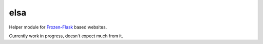 elsa
====

Helper module for `Frozen-Flask <http://pythonhosted.org/Frozen-Flask/>`_ based websites.

Currently work in progress, doesn't expect much from it.
